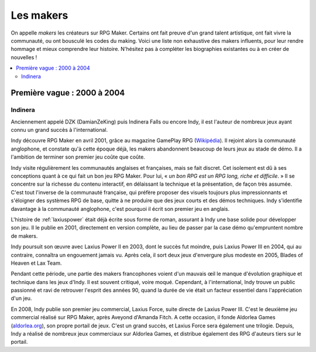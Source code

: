 Les makers
==========

On appelle *makers* les créateurs sur RPG Maker. Certains ont fait preuve d'un grand talent artistique, ont fait vivre la communauté, ou ont bousculé les codes du making. Voici une liste non exhaustive des makers influents, pour leur rendre hommage et mieux comprendre leur histoire. N'hésitez pas à compléter les biographies existantes ou à en créer de nouvelles !

.. contents::
    :depth: 2
    :local:

Première vague : 2000 à 2004
----------------------------

.. _indinera:

Indinera
~~~~~~~~

Anciennement appelé DZK (DamianZeKing) puis Indinera Falls ou encore Indy, il est l'auteur de nombreux jeux ayant connu un grand succès à l'international.

Indy découvre RPG Maker en avril 2001, grâce au magazine GamePlay RPG (`Wikipédia <https://fr.wikipedia.org/wiki/GamePlay_RPG>`_). Il rejoint alors la communauté anglophone, et constate qu'à cette époque déjà, les makers abandonnent beaucoup de leurs jeux au stade de démo. Il a l'ambition de terminer son premier jeu coûte que coûte.

Indy visite régulièrement les communautés anglaises et françaises, mais se fait discret. Cet isolement est dû à ses conceptions quant à ce qui fait un bon jeu RPG Maker. Pour lui, « *un bon RPG est un RPG long, riche et difficile*. » Il se concentre sur la richesse du contenu interactif, en délaissant la technique et la présentation, de façon très assumée. C'est tout l'inverse de la communauté française, qui préfère proposer des visuels toujours plus impressionnants et s'éloigner des systèmes RPG de base, quitte à ne produire que des jeux courts et des démos techniques. Indy s'identifie davantage à la communauté anglophone, c'est pourquoi il écrit son premier jeu en anglais.

L'histoire de :ref:`laxiuspower` était déjà écrite sous forme de roman, assurant à Indy une base solide pour développer son jeu. Il le publie en 2001, directement en version complète, au lieu de passer par la case démo qu'empruntent nombre de makers.

Indy poursuit son œuvre avec Laxius Power II en 2003, dont le succès fut moindre, puis Laxius Power III en 2004, qui au contraire, connaîtra un engouement jamais vu. Après cela, il sort deux jeux d'envergure plus modeste en 2005, Blades of Heaven et Lax Team.

Pendant cette période, une partie des makers francophones voient d'un mauvais œil le manque d'évolution graphique et technique dans les jeux d'Indy. Il est souvent critiqué, voire moqué. Cependant, à l'international, Indy trouve un public passionné et ravi de retrouver l'esprit des années 90, quand la durée de vie était un facteur essentiel dans l'appréciation d'un jeu.

En 2008, Indy publie son premier jeu commercial, Laxius Force, suite directe de Laxius Power III. C'est le deuxième jeu commercial réalisé sur RPG Maker, après Aveyond d'Amanda Fitch. A cette occasion, il fonde Aldorlea Games (`aldorlea.org <http://www.aldorlea.org/>`_), son propre portail de jeux. C'est un grand succès, et Laxius Force sera également une trilogie. Depuis, Indy a réalisé de nombreux jeux commerciaux sur Aldorlea Games, et distribue également des RPG d'auteurs tiers sur le portail.
